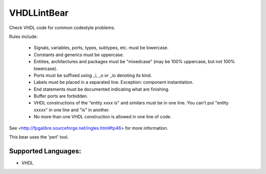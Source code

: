 **VHDLLintBear**
================

Check VHDL code for common codestyle problems.

Rules include:

 * Signals, variables, ports, types, subtypes, etc. must be lowercase.
 * Constants and generics must be uppercase.
 * Entities, architectures and packages must be "mixedcase" (may be 100%
   uppercase, but not 100% lowercase).
 * Ports must be suffixed using _i, _o or _io denoting its kind.
 * Labels must be placed in a separated line. Exception: component
   instantiation.
 * End statements must be documented indicating what are finishing.
 * Buffer ports are forbidden.
 * VHDL constructions of the "entity xxxx is" and similars must be in one
   line. You can't put "entity xxxxx" in one line and "is" in another.
 * No more than one VHDL construction is allowed in one line of code.

See <http://fpgalibre.sourceforge.net/ingles.html#tp46> for more
information.

This bear uses the 'perl' tool.

Supported Languages:
-----

* VHDL

